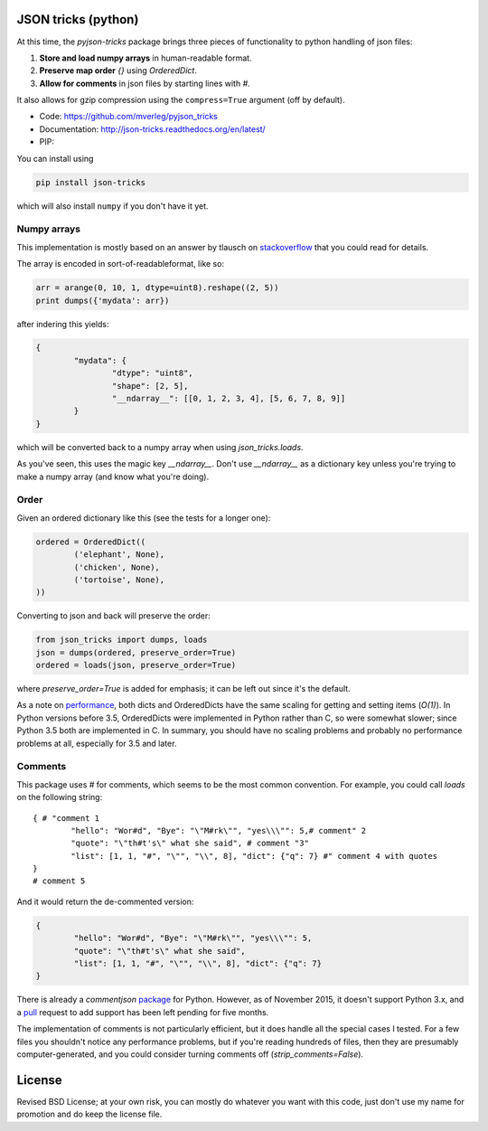 JSON tricks (python)
---------------------------------------

At this time, the `pyjson-tricks` package brings three pieces of functionality to python handling of json files:

1. **Store and load numpy arrays** in human-readable format.
2. **Preserve map order** `{}` using `OrderedDict`.
3. **Allow for comments** in json files by starting lines with `#`.

It also allows for gzip compression using the ``compress=True`` argument (off by default).

* Code: https://github.com/mverleg/pyjson_tricks
* Documentation: http://json-tricks.readthedocs.org/en/latest/
* PIP:

You can install using

.. code-block:: bash

	pip install json-tricks

which will also install ``numpy`` if you don't have it yet.

Numpy arrays
+++++++++++++++++++++++++++++++++++++++

This implementation is mostly based on an answer by tlausch on stackoverflow_ that you could read for details.

The array is encoded in sort-of-readableformat, like so:

.. code-block:: python

	arr = arange(0, 10, 1, dtype=uint8).reshape((2, 5))
	print dumps({'mydata': arr})

after indering this yields:

.. code-block:: javascript

	{
		"mydata": {
			"dtype": "uint8",
			"shape": [2, 5],
			"__ndarray__": [[0, 1, 2, 3, 4], [5, 6, 7, 8, 9]]
		}
	}

which will be converted back to a numpy array when using `json_tricks.loads`.

As you've seen, this uses the magic key `__ndarray__`. Don't use `__ndarray__` as a dictionary key unless you're trying to make a numpy array (and know what you're doing).

Order
+++++++++++++++++++++++++++++++++++++++

Given an ordered dictionary like this (see the tests for a longer one):

.. code-block:: python

	ordered = OrderedDict((
		('elephant', None),
		('chicken', None),
		('tortoise', None),
	))

Converting to json and back will preserve the order:

.. code-block:: python

	from json_tricks import dumps, loads
	json = dumps(ordered, preserve_order=True)
	ordered = loads(json, preserve_order=True)

where `preserve_order=True` is added for emphasis; it can be left out since it's the default.

As a note on performance_, both dicts and OrderedDicts have the same scaling for getting and setting items (`O(1)`). In Python versions before 3.5, OrderedDicts were implemented in Python rather than C, so were somewhat slower; since Python 3.5 both are implemented in C. In summary, you should have no scaling problems and probably no performance problems at all, especially for 3.5 and later.

Comments
+++++++++++++++++++++++++++++++++++++++

This package uses `#` for comments, which seems to be the most common convention. For example, you could call `loads` on the following string::

	{ # "comment 1
		"hello": "Wor#d", "Bye": "\"M#rk\"", "yes\\\"": 5,# comment" 2
		"quote": "\"th#t's\" what she said", # comment "3"
		"list": [1, 1, "#", "\"", "\\", 8], "dict": {"q": 7} #" comment 4 with quotes
	}
	# comment 5

And it would return the de-commented version:

.. code-block:: javascript

	{
		"hello": "Wor#d", "Bye": "\"M#rk\"", "yes\\\"": 5,
		"quote": "\"th#t's\" what she said",
		"list": [1, 1, "#", "\"", "\\", 8], "dict": {"q": 7}
	}

There is already a `commentjson` package_ for Python. However, as of November 2015, it doesn't support Python 3.x, and a pull_ request to add support has been left pending for five months.

The implementation of comments is not particularly efficient, but it does handle all the special cases I tested. For a few files you shouldn't notice any performance problems, but if you're reading hundreds of files, then they are presumably computer-generated, and you could consider turning comments off (`strip_comments=False`).

License
---------------------------------------

Revised BSD License; at your own risk, you can mostly do whatever you want with this code, just don't use my name for promotion and do keep the license file.

.. _stackoverflow: http://stackoverflow.com/questions/3488934/simplejson-and-numpy-array
.. _package: https://pypi.python.org/pypi/commentjson/
.. _pull: https://github.com/vaidik/commentjson/pull/11
.. _performance: http://stackoverflow.com/a/8177061/723090

